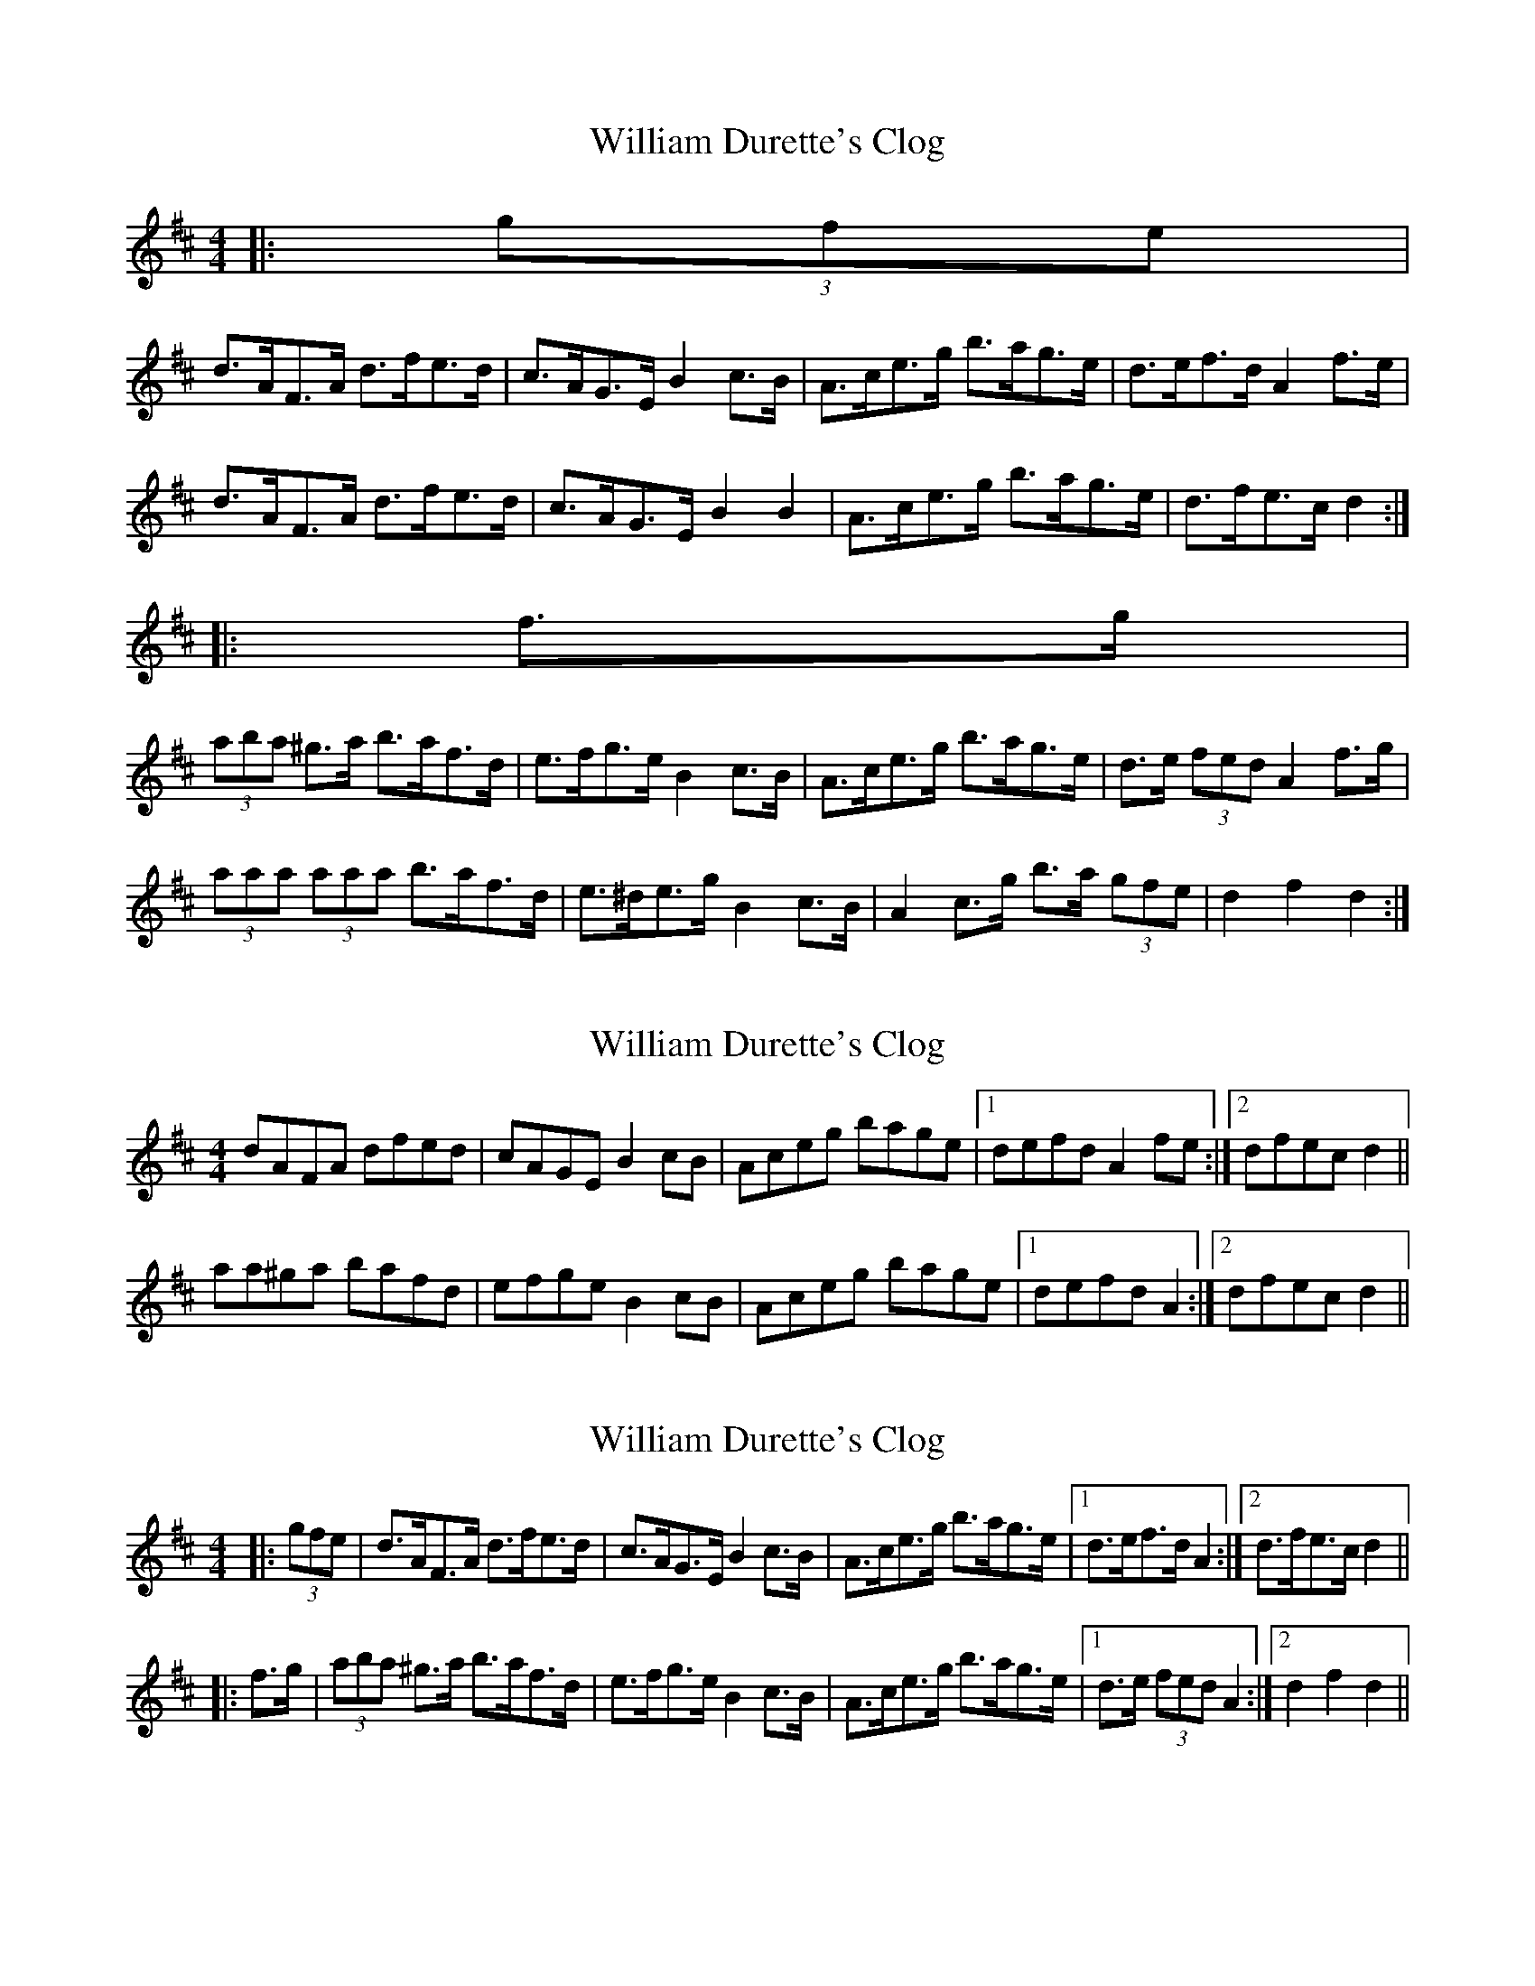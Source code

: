 X: 1
T: William Durette's Clog
Z: ceolachan
S: https://thesession.org/tunes/6602#setting6602
R: barndance
M: 4/4
L: 1/8
K: Dmaj
|: (3gfe |
d>AF>A d>fe>d | c>AG>E B2 c>B | A>ce>g b>ag>e | d>ef>d A2 f>e |
d>AF>A d>fe>d | c>AG>E B2 B2 | A>ce>g b>ag>e | d>fe>c d2 :|
|: f>g |
(3aba ^g>a b>af>d | e>fg>e B2 c>B | A>ce>g b>ag>e | d>e (3fed A2 f>g |
(3aaa (3aaa b>af>d | e>^de>g B2 c>B | A2 c>g b>a (3gfe | d2 f2 d2 :|
X: 2
T: William Durette's Clog
Z: ceolachan
S: https://thesession.org/tunes/6602#setting18268
R: barndance
M: 4/4
L: 1/8
K: Dmaj
dAFA dfed |cAGE B2 cB |Aceg bage |1 defd A2 fe :|2 dfec d2 || aa^ga bafd | efge B2 cB | Aceg bage |1 defd A2 :|2 dfec d2 ||
X: 3
T: William Durette's Clog
Z: ceolachan
S: https://thesession.org/tunes/6602#setting18269
R: barndance
M: 4/4
L: 1/8
K: Dmaj
|: (3gfe | d>AF>A d>fe>d | c>AG>E B2 c>B | A>ce>g b>ag>e |1 d>ef>d A2 :|2 d>fe>c d2 |||: f>g | (3aba ^g>a b>af>d | e>fg>e B2 c>B | A>ce>g b>ag>e |1 d>e (3fed A2 :|2 d2 f2 d2 ||
X: 4
T: William Durette's Clog
Z: ceolachan
S: https://thesession.org/tunes/6602#setting18270
R: barndance
M: 4/4
L: 1/8
K: Dmaj
d>AF>A d>fe>d | c>AG>E B2 c>B | A>ce>g b>ag>e | d>ef>d A2 f>e |d>AF>A d>fe>d | c>AG>E B2 B2 | A>ce>g b>ag>e | d>fe>c d2 :|(3aba ^g>a b>af>d | e>fg>e B2 c>B | A>ce>g b>ag>e | d>e (3fed A2 f>g |(3aaa (3aaa b>af>d | e>^de>g B2 c>B | A2 c>g b>a (3gfe | d2 f2 d2 :|
X: 5
T: William Durette's Clog
Z: ceolachan
S: https://thesession.org/tunes/6602#setting18271
R: barndance
M: 4/4
L: 1/8
K: Gmaj
d>AF>A d>fe>d | c>BG>E c2 (3BcB | A>Ac>e a>gB>c | d>fd>B A2 f>e |d>AF>A d>fe>d | c>BG>E c2 (3BcB | A>Ac>e g>ec>A | d2 f2 d2 :|a>aa>a b>af>d | e>de>g B2 e>d | c>Ac>e g>eB>c | d>ef>d A2 f>g |a>aa>a b>af>d | e>de>g B2 e>d | c>Ac>e g>ec>A | d2 f2 d2 :|dAFA dfed | cBGE c2 (3BcB | AAce agBc | dfdB A2 fe |dAFA dfed | cBGE c2 (3BcB | AAce gecA | d2 f2 d2 :|aaaa bafd | e^deg B2 ed | cAce geBc | defd A2 fg |aaaa bafd | e^deg B2 ed | cAce gecA | d2 f2 d2 :|
X: 6
T: William Durette's Clog
Z: ceolachan
S: https://thesession.org/tunes/6602#setting18272
R: barndance
M: 4/4
L: 1/8
K: Dmaj
dAFA dfed | cBGE B2 BB | AAce agec | defd A2 fe |dAFA dfed | cBGE B2 BB | AAce agec | dfec d2 :|aaaa bafd | edeg B2 ed | cAce agec | defd A2 fg |aaaa bafd | edeg B2 ed | cAce agec | dfec d2 :|
X: 7
T: William Durette's Clog
Z: ceolachan
S: https://thesession.org/tunes/6602#setting18273
R: barndance
M: 4/4
L: 1/8
K: Amaj
A>EC>E A>cB>A | G>FD>B, G2 (3FGF | E>EG>B e>dF>G | A>cA>F E2 c>B |A>EC>E A>cB>A | G>FD>B, G2 (3FGF | E>EG>B d>BG>E | A2 c2 A2 :|e>ee>e f>ec>A | B>AB>d F2 B>A | G>EG>B d>BF>G | A>Bc>A E2 c>d |e>ee>e f>ec>A | B>AB>d F2 B>A | G>EG>B d>BG>E | A2 c2 A2 :|AEC>E AcBA | GFDB, G2 (3FGF | EEGB edFG | AcAF E2 cB |AEC>E AcBA | GFDB, G2 (3FGF | EEGB dBGE | A2 c2 A2 :|eeee fecA | BABd F2 BA | GEGB dBFG | ABcA E2 cd |eeee fecA | BABd F2 BA | GEGB dBGE | A2 c2 A2 :|
X: 8
T: William Durette's Clog
Z: slainte
S: https://thesession.org/tunes/6602#setting18274
R: barndance
M: 4/4
L: 1/8
K: Dmaj
f>e|d>AF>A d>fe>d|c>BG>E B2B>B|A>Ac>e a>ge>c|d>ef>d A2f>e|d>AF>A d>fe>d|c>BG>E B2B>B|A>Ac>e a>ge>c|1 d>fe>c d>g:|2 d>fe>c d2||f>g|a2a>a b>af>d|e>de>g B2e>d|c>Ac>e a>ge>c|d>ef>d A2f>g|a2a>a b>af>d|e>de>g B2e>d|c>Ac>e a>ge>c|d>fe>c d2f>g|a2a>a b>af>d|e>de>g B2e>d|c>Ac>e a>ge>c|d>ef>g a2f>g|a2a>a b>af>d|e>de>g B2e>d|c>Ac>e a>ge>c|d>fe>c d2||
X: 9
T: William Durette's Clog
Z: ceolachan
S: https://thesession.org/tunes/6602#setting18275
R: barndance
M: 4/4
L: 1/8
K: Dmaj
dAFA dfed | cBGE B2 BB | AAce agec | defd A2 fe |dAFA dfed | cBGE B2 BB | AAce agec|1 dfec dg :|2 dfec d2 ||a2 aa bafd | edeg B2 ed | cAce agec | defd A2 fg |a2 aa bafd | edeg B2 ed | cAce agec | dfec d2 fg |a2 aa bafd | edeg B2 ed | cAce agec | defg a2 fg |a2 aa bafd | edeg B2 ed | cAce agec | dfec d2 ||
X: 10
T: William Durette's Clog
Z: ceolachan
S: https://thesession.org/tunes/6602#setting18276
R: barndance
M: 4/4
L: 1/8
K: Gmaj
G>DB,>D G>BA>G | F>EC>A, F2 (3EFE | D>DF>A d>cE>F | G>BG>E D2 B>A |G>DB,>D G>BA>G | F>EC>A, F2 (3EFE | D>DF>A c>AF>D | G2 B2 G2 :|d>dd>d e>dB>G | A>GA>c E2 A>G | F>DF>A c>AE>F | G>AB>G D2 B>c |d>dd>d e>dB>G | A>GA>c E2 A>G | F>DF>A c>AF>D | G2 B2 G2 :|e>ee>e f>ec>A | B>AB>d F2 B>A | G>EG>B d>BG>E | A2 c2 A2 :|GDB,D GBAG | FECA, F2 (3EFE | DDFA dcEF | GBGE D2 BA |GDB,D GBAG | FECA, F2 (3EFE | DDFA cAFD | G2 B2 G2 :|dddd edBG | AGAc E2 AG | FDFA cAEF | GABG D2 Bc |dddd edBG | AGAc E2 AG | FDFA cAFD | G2 B2 G2 :|eeee fecA | BABd F2 BA | GEGB dBGE | A2 c2 A2 :|
